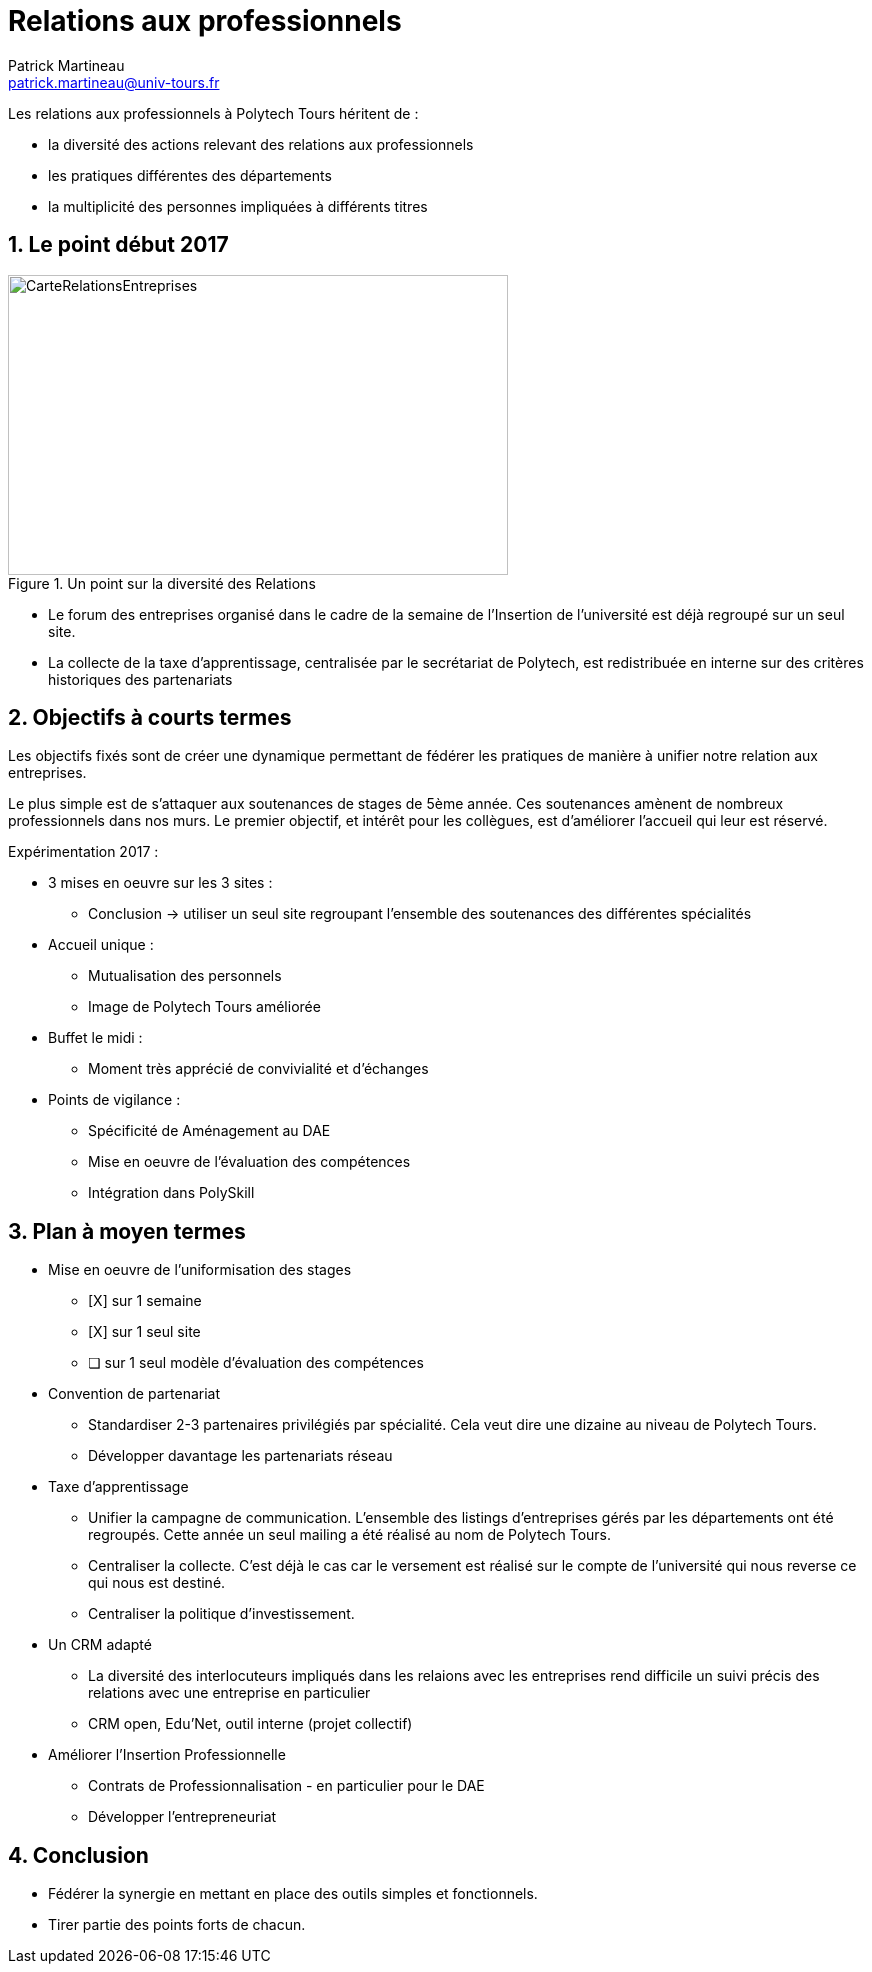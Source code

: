 = Relations aux professionnels
Patrick Martineau <patrick.martineau@univ-tours.fr>
:sectnums:
:imagesdir: ./images

Les relations aux professionnels à Polytech Tours héritent de :

* la diversité des actions relevant des relations aux professionnels
* les pratiques différentes des départements
* la multiplicité des personnes impliquées à différents titres


== Le point début 2017

.Un point sur la diversité des Relations
image::RelationsEntreprises.jpeg[CarteRelationsEntreprises,500,300]

* Le forum des entreprises organisé dans le cadre de la semaine de l'Insertion de l'université est déjà regroupé sur un seul site.

// CAUTION Il est nécessaire de rééquilibrer les domaines des entreprises représentées.

* La collecte de la taxe d'apprentissage, centralisée par le secrétariat de Polytech, est redistribuée en interne sur des critères historiques des partenariats

== Objectifs à courts termes

Les objectifs fixés sont de créer une dynamique permettant de fédérer les pratiques de manière à unifier notre relation aux entreprises.

Le plus simple est de s'attaquer aux soutenances de stages de 5ème année.
Ces soutenances amènent de nombreux professionnels dans nos murs.
Le premier objectif, et intérêt pour les collègues, est d'améliorer l'accueil qui leur est réservé.

Expérimentation 2017 :

* 3 mises en oeuvre sur les 3 sites :
** Conclusion -> utiliser un seul site regroupant l'ensemble des soutenances des différentes spécialités

* Accueil unique :
** Mutualisation des personnels
** Image de Polytech Tours améliorée

* Buffet le midi :
** Moment très apprécié de convivialité et d'échanges

* Points de vigilance :
** Spécificité de Aménagement au DAE
** Mise en oeuvre de l'évaluation des compétences
** Intégration dans PolySkill


== Plan à moyen termes

* Mise en oeuvre de l'uniformisation des stages
** [X] sur 1 semaine
** [X] sur 1 seul site
** [ ] sur 1 seul modèle d'évaluation des compétences

* Convention de partenariat
** Standardiser 2-3 partenaires privilégiés par spécialité.
Cela veut dire une dizaine au niveau de Polytech Tours.
** Développer davantage les partenariats réseau

* Taxe d'apprentissage
** Unifier la campagne de communication.
L'ensemble des listings d'entreprises gérés par les départements ont été regroupés.
Cette année un seul mailing a été réalisé au nom de Polytech Tours.
** Centraliser la collecte.
C'est déjà le cas car le versement est réalisé sur le compte de l'université qui nous reverse ce qui nous est destiné.
** Centraliser la politique d'investissement.

* Un CRM adapté
** La diversité des interlocuteurs impliqués dans les relaions avec les entreprises rend difficile un suivi précis des relations avec une entreprise en particulier
** CRM open, Edu'Net, outil interne (projet collectif)


* Améliorer l'Insertion Professionnelle
** Contrats de Professionnalisation - en particulier pour le DAE
** Développer l'entrepreneuriat

== Conclusion

 * Fédérer la synergie en mettant en place des outils simples et fonctionnels.
 * Tirer partie des points forts de chacun.
